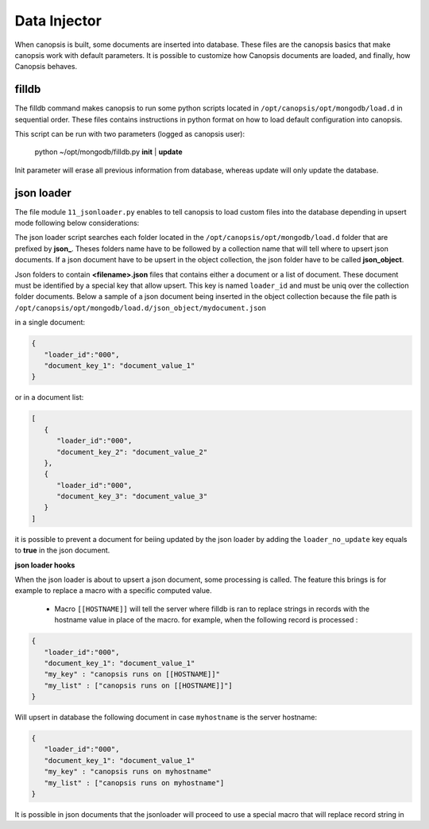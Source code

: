 Data Injector
=============

When canopsis is built, some documents are inserted into database. These files are the canopsis basics that make canopsis work with default parameters.
It is possible to customize how Canopsis documents are loaded, and finally, how Canopsis behaves.

filldb
------

The filldb command makes canopsis to run some python scripts located in ``/opt/canopsis/opt/mongodb/load.d`` in sequential order. These files contains instructions in python format on how to load default configuration into canopsis.

This script can be run with two parameters (logged as canopsis user):

   python ~/opt/mongodb/filldb.py **init** | **update**

Init parameter will erase all previous information from database, whereas update will only update the database.


json loader
-----------

The file module ``11_jsonloader.py`` enables to tell canopsis to load custom files into the database depending in upsert mode following below considerations:

The json loader script searches each folder located in the ``/opt/canopsis/opt/mongodb/load.d`` folder that are prefixed by **json_**.  Theses folders name have to be followed by a collection name that will tell where to upsert json documents. If a json document have to be upsert in the object collection, the json folder have to be called **json_object**.


Json folders to contain **<filename>.json** files that contains either a document or a list of document. These document must be identified by a special key that allow upsert. This key is named ``loader_id`` and must be uniq over the collection folder documents. Below a sample of a json document being inserted in the object collection because the file path is ``/opt/canopsis/opt/mongodb/load.d/json_object/mydocument.json``


in a single document:

.. code-block:: javascript

   {
      "loader_id":"000",
      "document_key_1": "document_value_1"
   }

or in a document list:

.. code-block:: javascript

   [
      {
         "loader_id":"000",
         "document_key_2": "document_value_2"
      },
      {
         "loader_id":"000",
         "document_key_3": "document_value_3"
      }
   ]


it is possible to prevent a document for beiing updated by the json loader by adding the ``loader_no_update`` key equals to **true** in the json document.

**json loader hooks**

When the json loader is about to upsert a json document, some processing is called. The feature this brings is for example to replace a macro with a specific computed value.

 - Macro ``[[HOSTNAME]]`` will tell the server where filldb is ran to replace strings in records with the hostname value in place of the macro. for example, when the following record is processed :


.. code-block:: javascript

   {
      "loader_id":"000",
      "document_key_1": "document_value_1"
      "my_key" : "canopsis runs on [[HOSTNAME]]"
      "my_list" : ["canopsis runs on [[HOSTNAME]]"]
   }

Will upsert in database the following document in case ``myhostname`` is the server hostname:

.. code-block:: javascript

   {
      "loader_id":"000",
      "document_key_1": "document_value_1"
      "my_key" : "canopsis runs on myhostname"
      "my_list" : ["canopsis runs on myhostname"]
   }


It is possible in json documents that the jsonloader will proceed to use a special macro that will replace record string in
